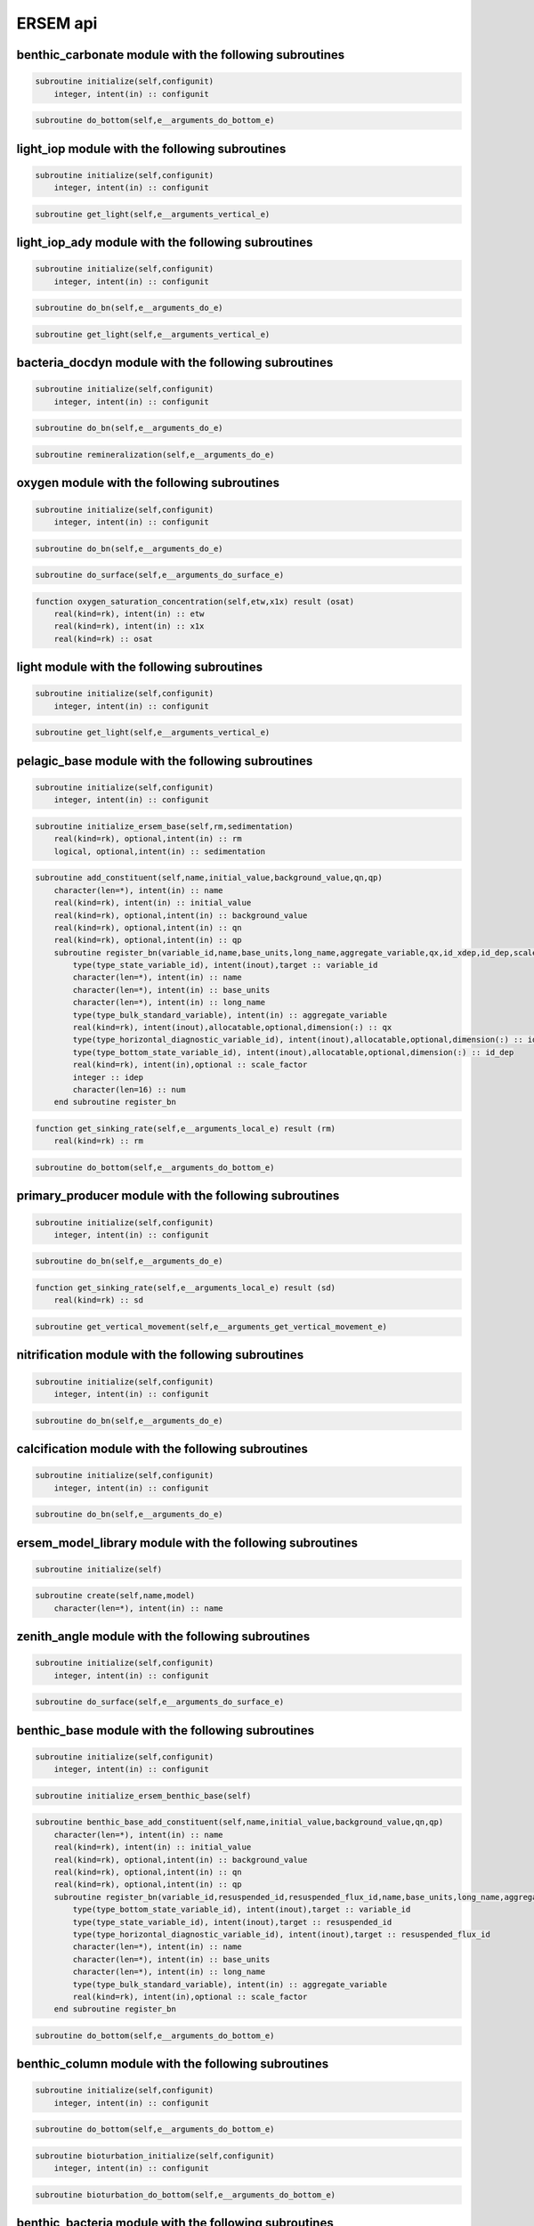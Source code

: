 .. _api::

#########
ERSEM api
#########



benthic_carbonate module with the following subroutines
~~~~~~~~~~~~~~~~~~~~~~~~~~~~~~~~~~~~~~~~~~~~~~~~~~~~~~~

.. code-block:: bash 

      subroutine initialize(self,configunit) 
          integer, intent(in) :: configunit
.. code-block:: bash 

      subroutine do_bottom(self,e__arguments_do_bottom_e) 

light_iop module with the following subroutines
~~~~~~~~~~~~~~~~~~~~~~~~~~~~~~~~~~~~~~~~~~~~~~~

.. code-block:: bash 

      subroutine initialize(self,configunit) 
          integer, intent(in) :: configunit
.. code-block:: bash 

      subroutine get_light(self,e__arguments_vertical_e) 

light_iop_ady module with the following subroutines
~~~~~~~~~~~~~~~~~~~~~~~~~~~~~~~~~~~~~~~~~~~~~~~~~~~

.. code-block:: bash 

      subroutine initialize(self,configunit) 
          integer, intent(in) :: configunit
.. code-block:: bash 

      subroutine do_bn(self,e__arguments_do_e) 
.. code-block:: bash 

      subroutine get_light(self,e__arguments_vertical_e) 

bacteria_docdyn module with the following subroutines
~~~~~~~~~~~~~~~~~~~~~~~~~~~~~~~~~~~~~~~~~~~~~~~~~~~~~

.. code-block:: bash 

      subroutine initialize(self,configunit) 
          integer, intent(in) :: configunit
.. code-block:: bash 

      subroutine do_bn(self,e__arguments_do_e) 
.. code-block:: bash 

      subroutine remineralization(self,e__arguments_do_e) 

oxygen module with the following subroutines
~~~~~~~~~~~~~~~~~~~~~~~~~~~~~~~~~~~~~~~~~~~~

.. code-block:: bash 

      subroutine initialize(self,configunit) 
          integer, intent(in) :: configunit
.. code-block:: bash 

      subroutine do_bn(self,e__arguments_do_e) 
.. code-block:: bash 

      subroutine do_surface(self,e__arguments_do_surface_e) 
.. code-block:: bash 

      function oxygen_saturation_concentration(self,etw,x1x) result (osat) 
          real(kind=rk), intent(in) :: etw
          real(kind=rk), intent(in) :: x1x
          real(kind=rk) :: osat

light module with the following subroutines
~~~~~~~~~~~~~~~~~~~~~~~~~~~~~~~~~~~~~~~~~~~

.. code-block:: bash 

      subroutine initialize(self,configunit) 
          integer, intent(in) :: configunit
.. code-block:: bash 

      subroutine get_light(self,e__arguments_vertical_e) 

pelagic_base module with the following subroutines
~~~~~~~~~~~~~~~~~~~~~~~~~~~~~~~~~~~~~~~~~~~~~~~~~~

.. code-block:: bash 

      subroutine initialize(self,configunit) 
          integer, intent(in) :: configunit
.. code-block:: bash 

      subroutine initialize_ersem_base(self,rm,sedimentation) 
          real(kind=rk), optional,intent(in) :: rm
          logical, optional,intent(in) :: sedimentation
.. code-block:: bash 

      subroutine add_constituent(self,name,initial_value,background_value,qn,qp) 
          character(len=*), intent(in) :: name
          real(kind=rk), intent(in) :: initial_value
          real(kind=rk), optional,intent(in) :: background_value
          real(kind=rk), optional,intent(in) :: qn
          real(kind=rk), optional,intent(in) :: qp
          subroutine register_bn(variable_id,name,base_units,long_name,aggregate_variable,qx,id_xdep,id_dep,scale_factor) ! in ../../src/pelagic_base.F90:ersem_pelagic_base:add_constituent
              type(type_state_variable_id), intent(inout),target :: variable_id
              character(len=*), intent(in) :: name
              character(len=*), intent(in) :: base_units
              character(len=*), intent(in) :: long_name
              type(type_bulk_standard_variable), intent(in) :: aggregate_variable
              real(kind=rk), intent(inout),allocatable,optional,dimension(:) :: qx
              type(type_horizontal_diagnostic_variable_id), intent(inout),allocatable,optional,dimension(:) :: id_xdep
              type(type_bottom_state_variable_id), intent(inout),allocatable,optional,dimension(:) :: id_dep
              real(kind=rk), intent(in),optional :: scale_factor
              integer :: idep
              character(len=16) :: num
          end subroutine register_bn
.. code-block:: bash 

      function get_sinking_rate(self,e__arguments_local_e) result (rm) 
          real(kind=rk) :: rm
.. code-block:: bash 

      subroutine do_bottom(self,e__arguments_do_bottom_e) 

primary_producer module with the following subroutines
~~~~~~~~~~~~~~~~~~~~~~~~~~~~~~~~~~~~~~~~~~~~~~~~~~~~~~

.. code-block:: bash 

      subroutine initialize(self,configunit) 
          integer, intent(in) :: configunit
.. code-block:: bash 

      subroutine do_bn(self,e__arguments_do_e) 
.. code-block:: bash 

      function get_sinking_rate(self,e__arguments_local_e) result (sd) 
          real(kind=rk) :: sd
.. code-block:: bash 

      subroutine get_vertical_movement(self,e__arguments_get_vertical_movement_e) 

nitrification module with the following subroutines
~~~~~~~~~~~~~~~~~~~~~~~~~~~~~~~~~~~~~~~~~~~~~~~~~~~

.. code-block:: bash 

      subroutine initialize(self,configunit) 
          integer, intent(in) :: configunit
.. code-block:: bash 

      subroutine do_bn(self,e__arguments_do_e) 

calcification module with the following subroutines
~~~~~~~~~~~~~~~~~~~~~~~~~~~~~~~~~~~~~~~~~~~~~~~~~~~

.. code-block:: bash 

      subroutine initialize(self,configunit) 
          integer, intent(in) :: configunit
.. code-block:: bash 

      subroutine do_bn(self,e__arguments_do_e) 

ersem_model_library module with the following subroutines
~~~~~~~~~~~~~~~~~~~~~~~~~~~~~~~~~~~~~~~~~~~~~~~~~~~~~~~~~

.. code-block:: bash 

      subroutine initialize(self) 
.. code-block:: bash 

      subroutine create(self,name,model) 
          character(len=*), intent(in) :: name

zenith_angle module with the following subroutines
~~~~~~~~~~~~~~~~~~~~~~~~~~~~~~~~~~~~~~~~~~~~~~~~~~

.. code-block:: bash 

      subroutine initialize(self,configunit) 
          integer, intent(in) :: configunit
.. code-block:: bash 

      subroutine do_surface(self,e__arguments_do_surface_e) 

benthic_base module with the following subroutines
~~~~~~~~~~~~~~~~~~~~~~~~~~~~~~~~~~~~~~~~~~~~~~~~~~

.. code-block:: bash 

      subroutine initialize(self,configunit) 
          integer, intent(in) :: configunit
.. code-block:: bash 

      subroutine initialize_ersem_benthic_base(self) 
.. code-block:: bash 

      subroutine benthic_base_add_constituent(self,name,initial_value,background_value,qn,qp) 
          character(len=*), intent(in) :: name
          real(kind=rk), intent(in) :: initial_value
          real(kind=rk), optional,intent(in) :: background_value
          real(kind=rk), optional,intent(in) :: qn
          real(kind=rk), optional,intent(in) :: qp
          subroutine register_bn(variable_id,resuspended_id,resuspended_flux_id,name,base_units,long_name,aggregate_variable,scale_factor) ! in ../../src/benthic_base.F90:ersem_benthic_base:benthic_base_add_constituent
              type(type_bottom_state_variable_id), intent(inout),target :: variable_id
              type(type_state_variable_id), intent(inout),target :: resuspended_id
              type(type_horizontal_diagnostic_variable_id), intent(inout),target :: resuspended_flux_id
              character(len=*), intent(in) :: name
              character(len=*), intent(in) :: base_units
              character(len=*), intent(in) :: long_name
              type(type_bulk_standard_variable), intent(in) :: aggregate_variable
              real(kind=rk), intent(in),optional :: scale_factor
          end subroutine register_bn
.. code-block:: bash 

      subroutine do_bottom(self,e__arguments_do_bottom_e) 

benthic_column module with the following subroutines
~~~~~~~~~~~~~~~~~~~~~~~~~~~~~~~~~~~~~~~~~~~~~~~~~~~~

.. code-block:: bash 

      subroutine initialize(self,configunit) 
          integer, intent(in) :: configunit
.. code-block:: bash 

      subroutine do_bottom(self,e__arguments_do_bottom_e) 
.. code-block:: bash 

      subroutine bioturbation_initialize(self,configunit) 
          integer, intent(in) :: configunit
.. code-block:: bash 

      subroutine bioturbation_do_bottom(self,e__arguments_do_bottom_e) 

benthic_bacteria module with the following subroutines
~~~~~~~~~~~~~~~~~~~~~~~~~~~~~~~~~~~~~~~~~~~~~~~~~~~~~~

.. code-block:: bash 

      subroutine initialize(self,configunit) 
          integer, intent(in) :: configunit
.. code-block:: bash 

      subroutine do_bottom(self,e__arguments_do_bottom_e) 

mesozooplankton module with the following subroutines
~~~~~~~~~~~~~~~~~~~~~~~~~~~~~~~~~~~~~~~~~~~~~~~~~~~~~

.. code-block:: bash 

      subroutine initialize(self,configunit) 
          integer, intent(in) :: configunit
.. code-block:: bash 

      subroutine do_bn(self,e__arguments_do_e) 

bacteria module with the following subroutines
~~~~~~~~~~~~~~~~~~~~~~~~~~~~~~~~~~~~~~~~~~~~~~

.. code-block:: bash 

      subroutine initialize(self,configunit) 
          integer, intent(in) :: configunit
.. code-block:: bash 

      subroutine do_bn(self,e__arguments_do_e) 
.. code-block:: bash 

      subroutine remineralization(self,e__arguments_do_e) 

microzooplankton module with the following subroutines
~~~~~~~~~~~~~~~~~~~~~~~~~~~~~~~~~~~~~~~~~~~~~~~~~~~~~~

.. code-block:: bash 

      subroutine initialize(self,configunit) 
          integer, intent(in) :: configunit
.. code-block:: bash 

      subroutine do_bn(self,e__arguments_do_e) 

benthic_fauna module with the following subroutines
~~~~~~~~~~~~~~~~~~~~~~~~~~~~~~~~~~~~~~~~~~~~~~~~~~~

.. code-block:: bash 

      subroutine initialize(self,configunit) 
          integer, intent(in) :: configunit
.. code-block:: bash 

      subroutine do_bottom(self,e__arguments_do_bottom_e) 

benthic_calcite module with the following subroutines
~~~~~~~~~~~~~~~~~~~~~~~~~~~~~~~~~~~~~~~~~~~~~~~~~~~~~

.. code-block:: bash 

      subroutine initialize(self,configunit) 
          integer, intent(in) :: configunit
.. code-block:: bash 

      subroutine do_bottom(self,e__arguments_do_bottom_e) 

benthic_column_particulate_matter module with the following subroutines
~~~~~~~~~~~~~~~~~~~~~~~~~~~~~~~~~~~~~~~~~~~~~~~~~~~~~~~~~~~~~~~~~~~~~~~

.. code-block:: bash 

      subroutine initialize(self,configunit) 
          integer, intent(in) :: configunit
.. code-block:: bash 

      subroutine do_bottom(self,e__arguments_do_bottom_e) 
.. code-block:: bash 

      subroutine layer_initialize(self,configunit) 
          integer, intent(in) :: configunit
.. code-block:: bash 

      subroutine layer_initialize_constituent(self,info,name,units,long_name,remin,q10,source_depth_distribution,aggregate_target,aggregate_scale_factor) 
          character(len=*), intent(in) :: name
          character(len=*), intent(in) :: units
          character(len=*), intent(in) :: long_name
          real(kind=rk), intent(in) :: remin
          real(kind=rk), intent(in) :: q10
          integer, intent(in) :: source_depth_distribution
          type(type_bulk_standard_variable), intent(in) :: aggregate_target
          real(kind=rk), optional,intent(in) :: aggregate_scale_factor
.. code-block:: bash 

      subroutine layer_do_bottom(self,e__arguments_do_bottom_e) 
.. code-block:: bash 

      subroutine layer_process_constituent(self,e__arguments_do_bottom_e,info) 
          type(type_constituent_in_single_layer), intent(in) :: info
.. code-block:: bash 

      subroutine constituent_for_single_layer_change_do_bottom(self,e__arguments_do_bottom_e) 
.. code-block:: bash 

      function partq(d_pen,d_top,d_bot,d_max) 
          real(kind=rk), intent(in) :: d_pen
          real(kind=rk), intent(in) :: d_top
          real(kind=rk), intent(in) :: d_bot
          real(kind=rk), intent(in) :: d_max

benthic_erosion module with the following subroutines
~~~~~~~~~~~~~~~~~~~~~~~~~~~~~~~~~~~~~~~~~~~~~~~~~~~~~

.. code-block:: bash 

      subroutine initialize(self,configunit) 
          integer, intent(in) :: configunit
.. code-block:: bash 

      subroutine do_bottom(self,e__arguments_do_bottom_e) 

fluff module with the following subroutines
~~~~~~~~~~~~~~~~~~~~~~~~~~~~~~~~~~~~~~~~~~~

.. code-block:: bash 

      subroutine initialize(self,configunit) 
          integer, intent(in) :: configunit
.. code-block:: bash 

      subroutine do_bottom(self,e__arguments_do_bottom_e) 

benthic_nitrogen_cycle module with the following subroutines
~~~~~~~~~~~~~~~~~~~~~~~~~~~~~~~~~~~~~~~~~~~~~~~~~~~~~~~~~~~~

.. code-block:: bash 

      subroutine initialize(self,configunit) 
          integer, intent(in) :: configunit
.. code-block:: bash 

      subroutine do_bottom(self,e__arguments_do_bottom_e) 

benthic_column_dissolved_matter module with the following subroutines
~~~~~~~~~~~~~~~~~~~~~~~~~~~~~~~~~~~~~~~~~~~~~~~~~~~~~~~~~~~~~~~~~~~~~

.. code-block:: bash 

      subroutine benthic_dissolved_matter_initialize(self,configunit) 
          integer, intent(in) :: configunit
.. code-block:: bash 

      subroutine initialize_constituent(self,info,profile,profile_info,name,units,long_name,aggregate_target,background_value,nonnegative) 
          type(type_single_constituent), intent(inout),target :: info
          type(type_single_constituent_estimates), intent(inout),target :: profile_info
          character(len=*), intent(in) :: name
          character(len=*), intent(in) :: units
          character(len=*), intent(in) :: long_name
          type(type_bulk_standard_variable), optional,intent(in) :: aggregate_target
          real(kind=rk), optional,intent(in) :: background_value
          logical, optional,intent(in) :: nonnegative
.. code-block:: bash 

      subroutine benthic_dissolved_matter_do_bottom(self,e__arguments_do_bottom_e) 
.. code-block:: bash 

      subroutine process_constituent(self,e__arguments_do_bottom_e,info) 
          type(type_single_constituent), intent(in) :: info
.. code-block:: bash 

      subroutine compute_equilibrium_profile(sigma,c0,p,p_deep,d,c_bot,c_int) 
          real(kind=rk), intent(in) :: sigma
          real(kind=rk), intent(in) :: c0
          real(kind=rk), intent(in) :: p
          real(kind=rk), intent(in) :: p_deep
          real(kind=rk), intent(in) :: d
          real(kind=rk), intent(out) :: c_bot
          real(kind=rk), intent(out) :: c_int
.. code-block:: bash 

      subroutine compute_final_equilibrium_profile(sigma,c0,p,p_deep,dmax,d,c_int) 
          real(kind=rk), intent(in) :: sigma
          real(kind=rk), intent(in) :: c0
          real(kind=rk), intent(in) :: p
          real(kind=rk), intent(in) :: p_deep
          real(kind=rk), intent(in) :: dmax
          real(kind=rk), intent(out) :: d
          real(kind=rk), intent(out) :: c_int
.. code-block:: bash 

      subroutine dissolved_matter_per_layer_do_bottom(self,e__arguments_do_bottom_e) 

carbonate module with the following subroutines
~~~~~~~~~~~~~~~~~~~~~~~~~~~~~~~~~~~~~~~~~~~~~~~

.. code-block:: bash 

      subroutine initialize(self,configunit) 
          integer, intent(in) :: configunit
.. code-block:: bash 

      function approximate_alkalinity(iswtalk,t,s) result (ta) 
          integer, intent(in) :: iswtalk
          real(kind=rk), intent(in) :: t
          real(kind=rk), intent(in) :: s
          real(kind=rk) :: ta
.. code-block:: bash 

      subroutine do_bn(self,e__arguments_do_e) 
.. code-block:: bash 

      subroutine do_surface(self,e__arguments_do_surface_e) 
.. code-block:: bash 

      subroutine co2dyn(t,s,prss,ctot,ta,ph,pco2,h2co3,hco3,co3,k0co2,success,hscale) 
          real(kind=rk), intent(in) :: t
          real(kind=rk), intent(in) :: s
          real(kind=rk), intent(in) :: prss
          real(kind=rk), intent(inout) :: ctot
          real(kind=rk), intent(inout) :: ta
          real(kind=rk), intent(out) :: ph
          real(kind=rk), intent(out) :: pco2
          real(kind=rk), intent(out) :: h2co3
          real(kind=rk), intent(out) :: hco3
          real(kind=rk), intent(out) :: co3
          real(kind=rk), intent(out) :: k0co2
          logical, intent(out) :: success
          integer, intent(in) :: hscale
.. code-block:: bash 

      subroutine co2set(p,t,s,k0co2,k1co2,k2co2,kb,hscale) 
          real(kind=rk), intent(in) :: p
          real(kind=rk), intent(in) :: t
          real(kind=rk), intent(in) :: s
          real(kind=rk), intent(out) :: k0co2
          real(kind=rk), intent(out) :: k1co2
          real(kind=rk), intent(out) :: k2co2
          real(kind=rk), intent(out) :: kb
          integer, intent (in) :: hscale
.. code-block:: bash 

      subroutine co2clc(k0co2,k1co2,k2co2,kb,icalc,boron,btot,ctot,ta,ph,pco2,h2co3,hco3,co3,success) 
          real(kind=rk), intent(in) :: k0co2
          real(kind=rk), intent(in) :: k1co2
          real(kind=rk), intent(in) :: k2co2
          real(kind=rk), intent(in) :: kb
          integer :: icalc
          logical :: boron
          real(kind=rk) :: btot
          real(kind=rk), intent(inout) :: ctot
          real(kind=rk), intent(inout) :: ta
          real(kind=rk), intent(inout) :: ph
          real(kind=rk), intent(inout) :: pco2
          real(kind=rk), intent(inout) :: h2co3
          real(kind=rk), intent(inout) :: hco3
          real(kind=rk), intent(inout) :: co3
          logical, intent(out) :: success
.. code-block:: bash 

      subroutine caco3_saturation(tc,s,pr,co3,om_cal,om_arg) 
          real(kind=rk), intent(in) :: tc
          real(kind=rk), intent(in) :: s
          real(kind=rk), intent(in) :: pr
          real(kind=rk), intent(in) :: co3
          real(kind=rk), intent(out) :: om_cal
          real(kind=rk), intent(out) :: om_arg